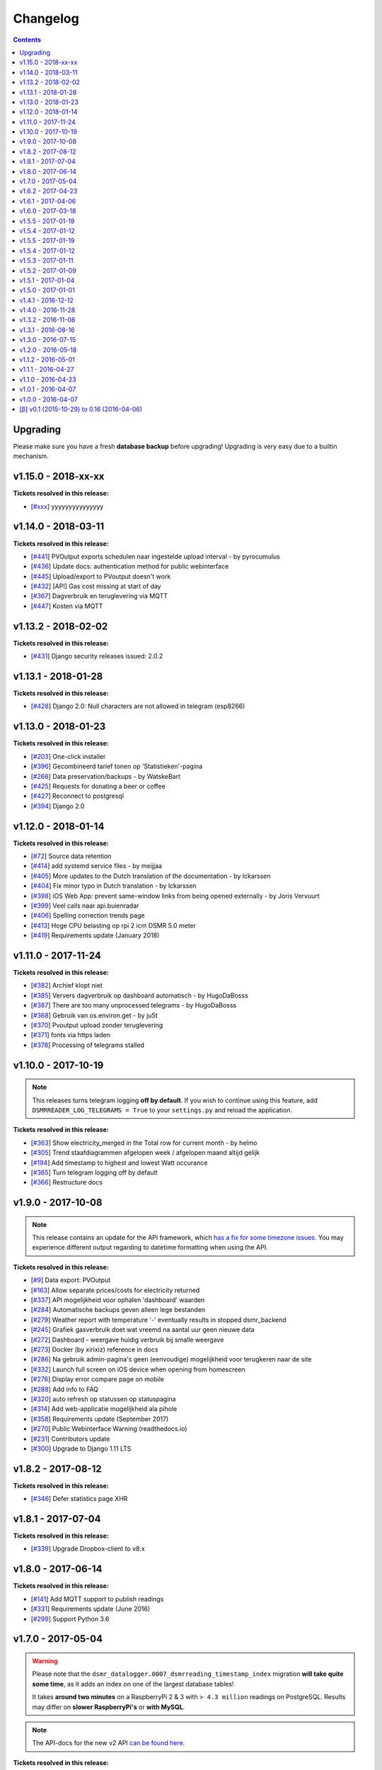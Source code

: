 Changelog
=========


.. contents::
    :depth: 2



Upgrading
^^^^^^^^^
Please make sure you have a fresh **database backup** before upgrading! Upgrading is very easy due to a builtin mechanism. 

.. seealso:: 

    - `About back-ups <http://dsmr-reader.readthedocs.io/en/latest/application.html#data-preservation-backups>`_.
    - `About upgrading <http://dsmr-reader.readthedocs.io/en/latest/application.html#application-updates-bug-fixes-new-features>`_.



v1.15.0 - 2018-xx-xx
^^^^^^^^^^^^^^^^^^^^

**Tickets resolved in this release:**

- [`#xxx <https://github.com/dennissiemensma/dsmr-reader/issues/xxx>`_] yyyyyyyyyyyyyyy



v1.14.0 - 2018-03-11
^^^^^^^^^^^^^^^^^^^^

**Tickets resolved in this release:**

- [`#441 <https://github.com/dennissiemensma/dsmr-reader/issues/441>`_] PVOutput exports schedulen naar ingestelde upload interval - by pyrocumulus
- [`#436 <https://github.com/dennissiemensma/dsmr-reader/issues/436>`_] Update docs: authentication method for public webinterface
- [`#445 <https://github.com/dennissiemensma/dsmr-reader/issues/445>`_] Upload/export to PVoutput doesn't work
- [`#432 <https://github.com/dennissiemensma/dsmr-reader/issues/432>`_] [API] Gas cost missing at start of day 
- [`#367 <https://github.com/dennissiemensma/dsmr-reader/issues/367>`_] Dagverbruik en teruglevering via MQTT
- [`#447 <https://github.com/dennissiemensma/dsmr-reader/issues/447>`_] Kosten via MQTT



v1.13.2 - 2018-02-02
^^^^^^^^^^^^^^^^^^^^

**Tickets resolved in this release:**

- [`#431 <https://github.com/dennissiemensma/dsmr-reader/issues/431>`_] Django security releases issued: 2.0.2



v1.13.1 - 2018-01-28
^^^^^^^^^^^^^^^^^^^^

**Tickets resolved in this release:**

- [`#428 <https://github.com/dennissiemensma/dsmr-reader/issues/428>`_] Django 2.0: Null characters are not allowed in telegram (esp8266)



v1.13.0 - 2018-01-23
^^^^^^^^^^^^^^^^^^^^

**Tickets resolved in this release:**

- [`#203 <https://github.com/dennissiemensma/dsmr-reader/issues/203>`_] One-click installer
- [`#396 <https://github.com/dennissiemensma/dsmr-reader/issues/396>`_] Gecombineerd tarief tonen op 'Statistieken'-pagina
- [`#268 <https://github.com/dennissiemensma/dsmr-reader/issues/268>`_] Data preservation/backups - by WatskeBart
- [`#425 <https://github.com/dennissiemensma/dsmr-reader/issues/425>`_] Requests for donating a beer or coffee
- [`#427 <https://github.com/dennissiemensma/dsmr-reader/issues/427>`_] Reconnect to postgresql
- [`#394 <https://github.com/dennissiemensma/dsmr-reader/issues/394>`_] Django 2.0 


v1.12.0 - 2018-01-14
^^^^^^^^^^^^^^^^^^^^

**Tickets resolved in this release:**

- [`#72 <https://github.com/dennissiemensma/dsmr-reader/issues/72>`_] Source data retention
- [`#414 <https://github.com/dennissiemensma/dsmr-reader/issues/414>`_] add systemd service files - by meijjaa
- [`#405 <https://github.com/dennissiemensma/dsmr-reader/issues/405>`_] More updates to the Dutch translation of the documentation - by lckarssen
- [`#404 <https://github.com/dennissiemensma/dsmr-reader/issues/404>`_] Fix minor typo in Dutch translation - by lckarssen
- [`#398 <https://github.com/dennissiemensma/dsmr-reader/issues/398>`_] iOS Web App: prevent same-window links from being opened externally - by Joris Vervuurt
- [`#399 <https://github.com/dennissiemensma/dsmr-reader/issues/399>`_] Veel calls naar api.buienradar
- [`#406 <https://github.com/dennissiemensma/dsmr-reader/issues/406>`_] Spelling correction trends page
- [`#413 <https://github.com/dennissiemensma/dsmr-reader/issues/413>`_] Hoge CPU belasting op rpi 2 icm DSMR 5.0 meter
- [`#419 <https://github.com/dennissiemensma/dsmr-reader/issues/419>`_] Requirements update (January 2018)



v1.11.0 - 2017-11-24
^^^^^^^^^^^^^^^^^^^^

**Tickets resolved in this release:**

- [`#382 <https://github.com/dennissiemensma/dsmr-reader/issues/382>`_] Archief klopt niet
- [`#385 <https://github.com/dennissiemensma/dsmr-reader/issues/385>`_] Ververs dagverbruik op dashboard automatisch - by HugoDaBosss
- [`#387 <https://github.com/dennissiemensma/dsmr-reader/issues/387>`_] There are too many unprocessed telegrams - by HugoDaBosss
- [`#368 <https://github.com/dennissiemensma/dsmr-reader/issues/368>`_] Gebruik van os.environ.get - by ju5t
- [`#370 <https://github.com/dennissiemensma/dsmr-reader/issues/370>`_] Pvoutput upload zonder teruglevering
- [`#371 <https://github.com/dennissiemensma/dsmr-reader/issues/371>`_] fonts via https laden
- [`#378 <https://github.com/dennissiemensma/dsmr-reader/issues/378>`_] Processing of telegrams stalled



v1.10.0 - 2017-10-19
^^^^^^^^^^^^^^^^^^^^

.. note::

   This releases turns telegram logging **off by default**. 
   If you wish to continue using this feature, add ``DSMRREADER_LOG_TELEGRAMS = True`` to your ``settings.py`` and reload the application.


**Tickets resolved in this release:**

- [`#363 <https://github.com/dennissiemensma/dsmr-reader/issues/363>`_] Show electricity_merged in the Total row for current month - by helmo
- [`#305 <https://github.com/dennissiemensma/dsmr-reader/issues/305>`_] Trend staafdiagrammen afgelopen week / afgelopen maand altijd gelijk
- [`#194 <https://github.com/dennissiemensma/dsmr-reader/issues/194>`_] Add timestamp to highest and lowest Watt occurance
- [`#365 <https://github.com/dennissiemensma/dsmr-reader/issues/365>`_] Turn telegram logging off by default
- [`#366 <https://github.com/dennissiemensma/dsmr-reader/issues/366>`_] Restructure docs



v1.9.0 - 2017-10-08
^^^^^^^^^^^^^^^^^^^

.. note::

    This release contains an update for the API framework, which `has a fix for some timezone issues <https://github.com/encode/django-rest-framework/issues/3732>`_.
    You may experience different output regarding to datetime formatting when using the API.


**Tickets resolved in this release:**

- [`#9 <https://github.com/dennissiemensma/dsmr-reader/issues/9>`_] Data export: PVOutput
- [`#163 <https://github.com/dennissiemensma/dsmr-reader/issues/163>`_] Allow separate prices/costs for electricity returned
- [`#337 <https://github.com/dennissiemensma/dsmr-reader/issues/337>`_] API mogelijkheid voor ophalen 'dashboard' waarden
- [`#284 <https://github.com/dennissiemensma/dsmr-reader/issues/284>`_] Automatische backups geven alleen lege bestanden
- [`#279 <https://github.com/dennissiemensma/dsmr-reader/issues/279>`_] Weather report with temperature '-' eventually results in stopped dsmr_backend
- [`#245 <https://github.com/dennissiemensma/dsmr-reader/issues/245>`_] Grafiek gasverbruik doet wat vreemd na aantal uur geen nieuwe data
- [`#272 <https://github.com/dennissiemensma/dsmr-reader/issues/272>`_] Dashboard - weergave huidig verbruik bij smalle weergave
- [`#273 <https://github.com/dennissiemensma/dsmr-reader/issues/273>`_] Docker (by xirixiz) reference in docs
- [`#286 <https://github.com/dennissiemensma/dsmr-reader/issues/286>`_] Na gebruik admin-pagina's geen (eenvoudige) mogelijkheid voor terugkeren naar de site
- [`#332 <https://github.com/dennissiemensma/dsmr-reader/issues/332>`_] Launch full screen on iOS device when opening from homescreen
- [`#276 <https://github.com/dennissiemensma/dsmr-reader/issues/276>`_] Display error compare page on mobile
- [`#288 <https://github.com/dennissiemensma/dsmr-reader/issues/288>`_] Add info to FAQ
- [`#320 <https://github.com/dennissiemensma/dsmr-reader/issues/320>`_] auto refresh op statussen op statuspagina
- [`#314 <https://github.com/dennissiemensma/dsmr-reader/issues/314>`_] Add web-applicatie mogelijkheid ala pihole
- [`#358 <https://github.com/dennissiemensma/dsmr-reader/issues/358>`_] Requirements update (September 2017)
- [`#270 <https://github.com/dennissiemensma/dsmr-reader/issues/270>`_] Public Webinterface Warning (readthedocs.io)
- [`#231 <https://github.com/dennissiemensma/dsmr-reader/issues/231>`_] Contributors update
- [`#300 <https://github.com/dennissiemensma/dsmr-reader/issues/300>`_] Upgrade to Django 1.11 LTS
 


v1.8.2 - 2017-08-12
^^^^^^^^^^^^^^^^^^^

**Tickets resolved in this release:**

- [`#346 <https://github.com/dennissiemensma/dsmr-reader/issues/346>`_] Defer statistics page XHR 



v1.8.1 - 2017-07-04
^^^^^^^^^^^^^^^^^^^

**Tickets resolved in this release:**

- [`#339 <https://github.com/dennissiemensma/dsmr-reader/issues/339>`_] Upgrade Dropbox-client to v8.x 



v1.8.0 - 2017-06-14
^^^^^^^^^^^^^^^^^^^

**Tickets resolved in this release:**

- [`#141 <https://github.com/dennissiemensma/dsmr-reader/issues/141>`_] Add MQTT support to publish readings
- [`#331 <https://github.com/dennissiemensma/dsmr-reader/issues/331>`_] Requirements update (June 2016)
- [`#299 <https://github.com/dennissiemensma/dsmr-reader/issues/299>`_] Support Python 3.6



v1.7.0 - 2017-05-04
^^^^^^^^^^^^^^^^^^^

.. warning::

    Please note that the ``dsmr_datalogger.0007_dsmrreading_timestamp_index`` migration **will take quite some time**, as it adds an index on one of the largest database tables!
    
    It takes **around two minutes** on a RaspberryPi 2 & 3 with ``> 4.3 million`` readings on PostgreSQL. Results may differ on **slower RaspberryPi's** or **with MySQL**.


.. note::

    The API-docs for the new v2 API `can be found here <https://dsmr-reader.readthedocs.io/en/latest/api.html>`_.


**Tickets resolved in this release:**

- [`#230 <https://github.com/dennissiemensma/dsmr-reader/issues/230>`_] Support for exporting data via API



v1.6.2 - 2017-04-23
^^^^^^^^^^^^^^^^^^^

**Tickets resolved in this release:**

- [`#269 <https://github.com/dennissiemensma/dsmr-reader/issues/269>`_] x-as gasgrafiek geeft rare waarden aan
- [`#303 <https://github.com/dennissiemensma/dsmr-reader/issues/303>`_] Archive page's default day sorting



v1.6.1 - 2017-04-06
^^^^^^^^^^^^^^^^^^^

**Tickets resolved in this release:**

- [`#298 <https://github.com/dennissiemensma/dsmr-reader/issues/298>`_] Update requirements (Django 1.10.7)



v1.6.0 - 2017-03-18
^^^^^^^^^^^^^^^^^^^

.. warning::

    Support for ``MySQL`` has been **deprecated** since ``DSMR-reader v1.6`` and will be discontinued completely in a later release.
    Please use a PostgreSQL database instead. Users already running MySQL will be supported in easily migrating to PostgreSQL in the future.

.. note::

    **Change in API:**
    The telegram creation API now returns an ``HTTP 201`` response when successful.
    An ``HTTP 200`` was returned in former versions.
    :doc:`View API docs<api>`.


**Tickets resolved in this release:**

- [`#221 <https://github.com/dennissiemensma/dsmr-reader/issues/221>`_] Support for DSMR-firmware v5.0.
- [`#237 <https://github.com/dennissiemensma/dsmr-reader/issues/237>`_] Redesign: Status page.
- [`#249 <https://github.com/dennissiemensma/dsmr-reader/issues/249>`_] Req: Add iOS icon for Bookmark.
- [`#232 <https://github.com/dennissiemensma/dsmr-reader/issues/232>`_] Docs: Explain settings/options.
- [`#260 <https://github.com/dennissiemensma/dsmr-reader/issues/260>`_] Add link to readthedocs in Django for Dropbox instructions.
- [`#211 <https://github.com/dennissiemensma/dsmr-reader/issues/211>`_] API request should return HTTP 201 instead of HTTP 200.
- [`#191 <https://github.com/dennissiemensma/dsmr-reader/issues/191>`_] Deprecate MySQL support.
- [`#251 <https://github.com/dennissiemensma/dsmr-reader/issues/251>`_] Buienradar Uncaught exception.
- [`#257 <https://github.com/dennissiemensma/dsmr-reader/issues/257>`_] Requirements update (February 2017).
- [`#274 <https://github.com/dennissiemensma/dsmr-reader/issues/274>`_] Requirements update (March 2017).



v1.5.5 - 2017-01-19
^^^^^^^^^^^^^^^^^^^

**Tickets resolved in this release:**

- Remove readonly restriction for editing statistics in admin interface (`#242 <https://github.com/dennissiemensma/dsmr-reader/issues/242>`_).



v1.5.4 - 2017-01-12
^^^^^^^^^^^^^^^^^^^

**Tickets resolved in this release:**

- Improve datalogger for DSMR v5.0 (`#212 <https://github.com/dennissiemensma/dsmr-reader/issues/212>`_).
- Fixed another bug in MinderGas API client implementation (`#228 <https://github.com/dennissiemensma/dsmr-reader/issues/228>`_).



v1.5.5 - 2017-01-19
^^^^^^^^^^^^^^^^^^^

**Tickets resolved in this release:**

- Remove readonly restriction for editing statistics in admin interface (`#242 <https://github.com/dennissiemensma/dsmr-reader/issues/242>`_).



v1.5.4 - 2017-01-12
^^^^^^^^^^^^^^^^^^^

**Tickets resolved in this release:**

- Improve datalogger for DSMR v5.0 (`#212 <https://github.com/dennissiemensma/dsmr-reader/issues/212>`_).
- Fixed another bug in MinderGas API client implementation (`#228 <https://github.com/dennissiemensma/dsmr-reader/issues/228>`_).



v1.5.3 - 2017-01-11
^^^^^^^^^^^^^^^^^^^

**Tickets resolved in this release:**

- Improve MinderGas API client implementation (`#228 <https://github.com/dennissiemensma/dsmr-reader/issues/228>`_).



v1.5.2 - 2017-01-09
^^^^^^^^^^^^^^^^^^^

**Tickets resolved in this release:**

- Automatic refresh of dashboard charts (`#210 <https://github.com/dennissiemensma/dsmr-reader/issues/210>`_).
- Mindergas.nl API: Tijdstip van verzending willekeurig maken (`#204 <https://github.com/dennissiemensma/dsmr-reader/issues/204>`_).
- Extend API docs with additional example (`#185 <https://github.com/dennissiemensma/dsmr-reader/issues/185>`_).
- Docs: How to restore backup (`#190 <https://github.com/dennissiemensma/dsmr-reader/issues/190>`_).
- Log errors occured to file (`#181 <https://github.com/dennissiemensma/dsmr-reader/issues/181>`_).



v1.5.1 - 2017-01-04
^^^^^^^^^^^^^^^^^^^

.. note::

    This patch contains no new features and **only solves upgrading issues** for some users.


**Tickets resolved in this release:**

- Fix for issues `#200 <https://github.com/dennissiemensma/dsmr-reader/issues/200>`_ & `#217 <https://github.com/dennissiemensma/dsmr-reader/issues/217>`_, which is caused by omitting the switch to the VirtualEnv. This was not documented well enough in early versions of this project, causing failed upgrades. 



v1.5.0 - 2017-01-01
^^^^^^^^^^^^^^^^^^^

.. warning:: **Change in Python support** 

  - The support for ``Python 3.3`` has been **dropped** due to the Django upgrade (`#103 <https://github.com/dennissiemensma/dsmr-reader/issues/103>`_).
  - There is **experimental support** for ``Python 3.6`` and ``Python 3.7 (nightly)`` as the unittests are `now built against those versions <https://travis-ci.org/dennissiemensma/dsmr-reader/branches>`_ as well (`#167 <https://github.com/dennissiemensma/dsmr-reader/issues/167>`_). 

.. warning:: **Legacy warning**

  - The migrations that were squashed together in (`#31 <https://github.com/dennissiemensma/dsmr-reader/issues/31>`_) have been **removed**. This will only affect you when you are currently still running a dsmrreader-version of **before** ``v0.13 (β)``. 
  - If you are indeed still running ``< v0.13 (β)``, please upgrade to ``v1.4`` first (!), followed by an upgrade to ``v1.5``. 

**Tickets resolved in this release:**

- Verify telegrams' CRC (`#188 <https://github.com/dennissiemensma/dsmr-reader/issues/188>`_).
- Display last 24 hours on dashboard (`#164 <https://github.com/dennissiemensma/dsmr-reader/issues/164>`_).
- Status page visualisation (`#172 <https://github.com/dennissiemensma/dsmr-reader/issues/172>`_).
- Store and display phases consumption (`#161 <https://github.com/dennissiemensma/dsmr-reader/issues/161>`_).
- Weather graph not showing when no gas data is available (`#170 <https://github.com/dennissiemensma/dsmr-reader/issues/170>`_).
- Upgrade to ChartJs 2.0 (`#127 <https://github.com/dennissiemensma/dsmr-reader/issues/127>`_).
- Improve Statistics page performance (`#173 <https://github.com/dennissiemensma/dsmr-reader/issues/173>`_).
- Version checker at github (`#166 <https://github.com/dennissiemensma/dsmr-reader/issues/166>`_).
- Remove required login for dismissal of in-app notifications (`#179 <https://github.com/dennissiemensma/dsmr-reader/issues/179>`_).
- Round numbers displayed in GUI to 2 decimals (`#183 <https://github.com/dennissiemensma/dsmr-reader/issues/183>`_).
- Switch Nosetests to Pytest (+ pytest-cov) (`#167 <https://github.com/dennissiemensma/dsmr-reader/issues/167>`_).
- PyLama code audit (+ pytest-cov) (`#158 <https://github.com/dennissiemensma/dsmr-reader/issues/158>`_).
- Double upgrade of Django framework ``Django 1.8`` -> ``Django 1.9`` -> ``Django 1.10`` (`#103 <https://github.com/dennissiemensma/dsmr-reader/issues/103>`_).
- Force ``PYTHONUNBUFFERED`` for supervisor commands (`#176 <https://github.com/dennissiemensma/dsmr-reader/issues/176>`_).
- Documentation updates for v1.5 (`#171 <https://github.com/dennissiemensma/dsmr-reader/issues/171>`_).
- Requirements update for v1.5 (december 2016) (`#182 <https://github.com/dennissiemensma/dsmr-reader/issues/182>`_).
- Improved backend process logging (`#184 <https://github.com/dennissiemensma/dsmr-reader/issues/184>`_).



v1.4.1 - 2016-12-12
^^^^^^^^^^^^^^^^^^^

**Tickets resolved in this release:**

- Consumption chart hangs due to unique_key violation (`#174 <https://github.com/dennissiemensma/dsmr-reader/issues/174>`_).
- NoReverseMatch at / Reverse for 'docs' (`#175 <https://github.com/dennissiemensma/dsmr-reader/issues/175>`_).



v1.4.0 - 2016-11-28
^^^^^^^^^^^^^^^^^^^
.. warning:: **Change in Python support**

  - Support for ``Python 3.5`` has been added officially (`#55 <https://github.com/dennissiemensma/dsmr-reader/issues/55>`_).

**Tickets resolved in this release:**

- Push notifications for Notify My Android / Prowl (iOS), written by Jeroen Peters (`#152 <https://github.com/dennissiemensma/dsmr-reader/issues/152>`_).
- Support for both single and high/low tariff (`#130 <https://github.com/dennissiemensma/dsmr-reader/issues/130>`_).
- Add new note from Dashboard has wrong time format (`#159 <https://github.com/dennissiemensma/dsmr-reader/issues/159>`_).
- Display estimated price for current usage in Dashboard (`#155 <https://github.com/dennissiemensma/dsmr-reader/issues/155>`_).
- Dropbox API v1 deprecated in June 2017 (`#142 <https://github.com/dennissiemensma/dsmr-reader/issues/142>`_).
- Improve code coverage (`#151 <https://github.com/dennissiemensma/dsmr-reader/issues/151>`_).
- Restyle configuration overview (`#156 <https://github.com/dennissiemensma/dsmr-reader/issues/156>`_).
- Capability based push notifications (`#165 <https://github.com/dennissiemensma/dsmr-reader/issues/165>`_).



v1.3.2 - 2016-11-08
^^^^^^^^^^^^^^^^^^^
**Tickets resolved in this release:**

- Requirements update (november 2016) (`#150 <https://github.com/dennissiemensma/dsmr-reader/issues/150>`_).



v1.3.1 - 2016-08-16
^^^^^^^^^^^^^^^^^^^
**Tickets resolved in this release:**

- CSS large margin-bottom (`#144 <https://github.com/dennissiemensma/dsmr-reader/issues/144>`_).
- Django security releases issued: 1.8.14 (`#147 <https://github.com/dennissiemensma/dsmr-reader/issues/147>`_).
- Requirements update (August 2016) (`#148 <https://github.com/dennissiemensma/dsmr-reader/issues/148>`_).
- Query performance improvements (`#149 <https://github.com/dennissiemensma/dsmr-reader/issues/149>`_).



v1.3.0 - 2016-07-15
^^^^^^^^^^^^^^^^^^^
**Tickets resolved in this release:**

- API endpoint for datalogger (`#140 <https://github.com/dennissiemensma/dsmr-reader/issues/140>`_).
- Colors for charts (`#137 <https://github.com/dennissiemensma/dsmr-reader/issues/137>`_).
- Data export: Mindergas.nl (`#10 <https://github.com/dennissiemensma/dsmr-reader/issues/10>`_).
- Requirement upgrade (`#143 <https://github.com/dennissiemensma/dsmr-reader/issues/143>`_).
- Installation wizard for first time use (`#139 <https://github.com/dennissiemensma/dsmr-reader/issues/139>`_).



v1.2.0 - 2016-05-18
^^^^^^^^^^^^^^^^^^^
**Tickets resolved in this release:**

- Energy supplier prices does not indicate tariff type (Django admin) (`#126 <https://github.com/dennissiemensma/dsmr-reader/issues/126>`_).
- Requirements update (`#128 <https://github.com/dennissiemensma/dsmr-reader/issues/128>`_).
- Force backup (`#123 <https://github.com/dennissiemensma/dsmr-reader/issues/123>`_).
- Update clean-install.md (`#131 <https://github.com/dennissiemensma/dsmr-reader/issues/131>`_).
- Improve data export field names (`#132 <https://github.com/dennissiemensma/dsmr-reader/issues/132>`_).
- Display average temperature in archive (`#122 <https://github.com/dennissiemensma/dsmr-reader/issues/122>`_).
- Pie charts on trends page overlap their canvas (`#136 <https://github.com/dennissiemensma/dsmr-reader/issues/136>`_).
- 'Slumber' consumption (`#115 <https://github.com/dennissiemensma/dsmr-reader/issues/115>`_).
- Show lowest & highest Watt peaks (`#138 <https://github.com/dennissiemensma/dsmr-reader/issues/138>`_).
- Allow day & hour statistics reset due to changing energy prices (`#95 <https://github.com/dennissiemensma/dsmr-reader/issues/95>`_).



v1.1.2 - 2016-05-01
^^^^^^^^^^^^^^^^^^^
**Tickets resolved in this release:**

- Trends page giving errors (when lacking data) (`#125 <https://github.com/dennissiemensma/dsmr-reader/issues/125>`_).



v1.1.1 - 2016-04-27
^^^^^^^^^^^^^^^^^^^
**Tickets resolved in this release:**

- Improve readme (`#124 <https://github.com/dennissiemensma/dsmr-reader/issues/124>`_).



v1.1.0 - 2016-04-23
^^^^^^^^^^^^^^^^^^^
**Tickets resolved in this release:**

- Autorefresh dashboard (`#117 <https://github.com/dennissiemensma/dsmr-reader/issues/117>`_).
- Improve line graphs' visibility (`#111 <https://github.com/dennissiemensma/dsmr-reader/issues/111>`_).
- Easily add notes (`#110 <https://github.com/dennissiemensma/dsmr-reader/issues/110>`_).
- Export data points in CSV format (`#2 <https://github.com/dennissiemensma/dsmr-reader/issues/2>`_).
- Allow day/month/year comparison (`#94 <https://github.com/dennissiemensma/dsmr-reader/issues/94>`_).
- Docs: Add FAQ and generic application info (`#113 <https://github.com/dennissiemensma/dsmr-reader/issues/113>`_).
- Support for Iskra meter (DSMR 2.x) (`#120 <https://github.com/dennissiemensma/dsmr-reader/issues/120>`_).



v1.0.1 - 2016-04-07
^^^^^^^^^^^^^^^^^^^
**Tickets resolved in this release:**

- Update licence to OSI compatible one (`#119 <https://github.com/dennissiemensma/dsmr-reader/issues/119>`_).



v1.0.0 - 2016-04-07
^^^^^^^^^^^^^^^^^^^
- First official stable release.



[β] v0.1 (2015-10-29) to 0.16 (2016-04-06)
^^^^^^^^^^^^^^^^^^^^^^^^^^^^^^^^^^^^^^^^^^
.. note::

    All previous beta releases/changes have been combined to a single list below.

- Move documentation to wiki or RTD (`#90 <https://github.com/dennissiemensma/dsmr-reader/issues/90>`_).
- Translate README to Dutch (`#16 <https://github.com/dennissiemensma/dsmr-reader/issues/16>`_).
- Delete (recent) history page (`#112 <https://github.com/dennissiemensma/dsmr-reader/issues/112>`_).
- Display most recent temperature in dashboard (`#114 <https://github.com/dennissiemensma/dsmr-reader/issues/114>`_).
- Upgrade Django to 1.8.12 (`#118 <https://github.com/dennissiemensma/dsmr-reader/issues/118>`_).

- Redesign trends page (`#97 <https://github.com/dennissiemensma/dsmr-reader/issues/97>`_).
- Support for summer time (`#105 <https://github.com/dennissiemensma/dsmr-reader/issues/105>`_).
- Support for Daylight Saving Time (DST) transition (`#104 <https://github.com/dennissiemensma/dsmr-reader/issues/104>`_).
- Add (error) hints to status page (`#106 <https://github.com/dennissiemensma/dsmr-reader/issues/106>`_).
- Keep track of version (`#108 <https://github.com/dennissiemensma/dsmr-reader/issues/108>`_).

- Django 1.8.11 released (`#82 <https://github.com/dennissiemensma/dsmr-reader/issues/82>`_).
- Prevent tests from failing due to moment of execution (`#88 <https://github.com/dennissiemensma/dsmr-reader/issues/88>`_).
- Statistics page meter positions are broken (`#93 <https://github.com/dennissiemensma/dsmr-reader/issues/93>`_).
- Archive only shows graph untill 23:00 (11 pm) (`#77 <https://github.com/dennissiemensma/dsmr-reader/issues/77>`_).
- Trends page crashes due to nullable fields average (`#100 <https://github.com/dennissiemensma/dsmr-reader/issues/100>`_).
- Trends: Plot peak and off-peak relative to each other (`#99 <https://github.com/dennissiemensma/dsmr-reader/issues/99>`_).
- Monitor requirements with requires.io (`#101 <https://github.com/dennissiemensma/dsmr-reader/issues/101>`_).
- Terminology (`#41 <https://github.com/dennissiemensma/dsmr-reader/issues/41>`_).
- Obsolete signals in dsmr_consumption (`#63 <https://github.com/dennissiemensma/dsmr-reader/issues/63>`_).
- Individual app testing coverage (`#64 <https://github.com/dennissiemensma/dsmr-reader/issues/64>`_).
- Support for extra devices on other M-bus (0-n:24.1) (`#92 <https://github.com/dennissiemensma/dsmr-reader/issues/92>`_).
- Separate post-deployment commands (`#102 <https://github.com/dennissiemensma/dsmr-reader/issues/102>`_).

- Show exceptions in production (webinterface) (`#87 <https://github.com/dennissiemensma/dsmr-reader/issues/87>`_).
- Keep Supervisor processes running (`#79 <https://github.com/dennissiemensma/dsmr-reader/issues/79>`_).
- Hourly stats of 22:00:00+00 every day lack gas (`#78 <https://github.com/dennissiemensma/dsmr-reader/issues/78>`_).
- Test Travis-CI with MySQL + MariaDB + PostgreSQL (`#54 <https://github.com/dennissiemensma/dsmr-reader/issues/54>`_).
- PostgreSQL tests + nosetests + coverage failure: unrecognized configuration parameter "foreign_key_checks" (`#62 <https://github.com/dennissiemensma/dsmr-reader/issues/62>`_).
- Performance check (`#83 <https://github.com/dennissiemensma/dsmr-reader/issues/83>`_).
- Allow month & year archive (`#66 <https://github.com/dennissiemensma/dsmr-reader/issues/66>`_).
- Graphs keep increasing height on tablet (`#89 <https://github.com/dennissiemensma/dsmr-reader/issues/89>`_).

- Delete StatsSettings(.track) settings model (`#71 <https://github.com/dennissiemensma/dsmr-reader/issues/71>`_).
- Drop deprecated commands (`#22 <https://github.com/dennissiemensma/dsmr-reader/issues/22>`_).
- Datalogger doesn't work properly with DSMR 4.2 (KAIFA-METER) (`#73 <https://github.com/dennissiemensma/dsmr-reader/issues/73>`_).
- Dashboard month statistics costs does not add up (`#75 <https://github.com/dennissiemensma/dsmr-reader/issues/75>`_).
- Log unhandled exceptions and errors (`#65 <https://github.com/dennissiemensma/dsmr-reader/issues/65>`_).
- Datalogger crashes with IntegrityError because 'timestamp' is null (`#74 <https://github.com/dennissiemensma/dsmr-reader/issues/74>`_).
- Trends are always shown in UTC (`#76 <https://github.com/dennissiemensma/dsmr-reader/issues/76>`_).
- Squash migrations (`#31 <https://github.com/dennissiemensma/dsmr-reader/issues/31>`_).
- Display 'electricity returned' graph in dashboard (`#81 <https://github.com/dennissiemensma/dsmr-reader/issues/81>`_).
- Optional gas (and electricity returned) capabilities tracking (`#70 <https://github.com/dennissiemensma/dsmr-reader/issues/70>`_).
- Add 'electricity returned' to trends page (`#84 <https://github.com/dennissiemensma/dsmr-reader/issues/84>`_).

- Archive: View past days details (`#61 <https://github.com/dennissiemensma/dsmr-reader/issues/61>`_).
- Dashboard: Consumption total for current month (`#60 <https://github.com/dennissiemensma/dsmr-reader/issues/60>`_).
- Check whether gas readings are optional (`#34 <https://github.com/dennissiemensma/dsmr-reader/issues/34>`_).
- Django security releases issued: 1.8.10 (`#68 <https://github.com/dennissiemensma/dsmr-reader/issues/68>`_).
- Notes display in archive (`#69 <https://github.com/dennissiemensma/dsmr-reader/issues/69>`_).

- Status page/alerts when features are disabled/unavailable (`#45 <https://github.com/dennissiemensma/dsmr-reader/issues/45>`_).
- Integrate Travis CI (`#48 <https://github.com/dennissiemensma/dsmr-reader/issues/48>`_).
- Testing coverage (`#38 <https://github.com/dennissiemensma/dsmr-reader/issues/38>`_).
- Implement automatic backups & Dropbox cloud storage (`#44 <https://github.com/dennissiemensma/dsmr-reader/issues/44>`_).
- Link code coverage service to repository (`#56 <https://github.com/dennissiemensma/dsmr-reader/issues/56>`_).
- Explore timezone.localtime() as replacement for datetime.astimezone() (`#50 <https://github.com/dennissiemensma/dsmr-reader/issues/50>`_).
- Align GasConsumption.read_at to represent the start of hour (`#40 <https://github.com/dennissiemensma/dsmr-reader/issues/40>`_).

- Cleanup unused static files (`#47 <https://github.com/dennissiemensma/dsmr-reader/issues/47>`_).
- Investigated mysql_tzinfo_to_sql — Load the Time Zone Tables (`#35 <https://github.com/dennissiemensma/dsmr-reader/issues/35>`_).
- Make additional DSMR data optional (`#46 <https://github.com/dennissiemensma/dsmr-reader/issues/46>`_).
- Localize graph x-axis (`#42 <https://github.com/dennissiemensma/dsmr-reader/issues/42>`_).
- Added graph formatting string to gettext file (`#42 <https://github.com/dennissiemensma/dsmr-reader/issues/42>`_).
- Different colors for peak & off-peak electricity (`#52 <https://github.com/dennissiemensma/dsmr-reader/issues/52>`_).
- Admin: Note widget (`#51 <https://github.com/dennissiemensma/dsmr-reader/issues/51>`_).
- Allow GUI to run without data (`#26 <https://github.com/dennissiemensma/dsmr-reader/issues/26>`_).

- Moved project to GitHub (`#28 <https://github.com/dennissiemensma/dsmr-reader/issues/28>`_).
- Added stdout to dsmr_backend to reflect progress.
- Restore note usage in GUI (`#39 <https://github.com/dennissiemensma/dsmr-reader/issues/39>`_).

- Store daily, weekly, monthly and yearly statistics (`#3 <https://github.com/dennissiemensma/dsmr-reader/issues/3>`_).
- Improved Recent History page performance a bit. (as result of `#3 <https://github.com/dennissiemensma/dsmr-reader/issues/3>`_)
- Updates ChartJS library tot 1.1, disposing django-chartjs plugin. Labels finally work! (as result of `#3 <https://github.com/dennissiemensma/dsmr-reader/issues/3>`_)
- Added trends page. (as result of `#3 <https://github.com/dennissiemensma/dsmr-reader/issues/3>`_)

- Recent history setting: set range (`#29 <https://github.com/dennissiemensma/dsmr-reader/issues/29>`_).
- Mock required for test: dsmr_weather.test_weather_tracking (`#32 <https://github.com/dennissiemensma/dsmr-reader/issues/32>`_).

- Massive refactoring: Separating apps & using signals (`#19 <https://github.com/dennissiemensma/dsmr-reader/issues/19>`_).
- README update: Exit character for cu (`#27 <https://github.com/dennissiemensma/dsmr-reader/issues/27>`_, by Jeroen Peters).
- Fixed untranslated strings in admin interface.
- Upgraded Django to 1.8.9.
